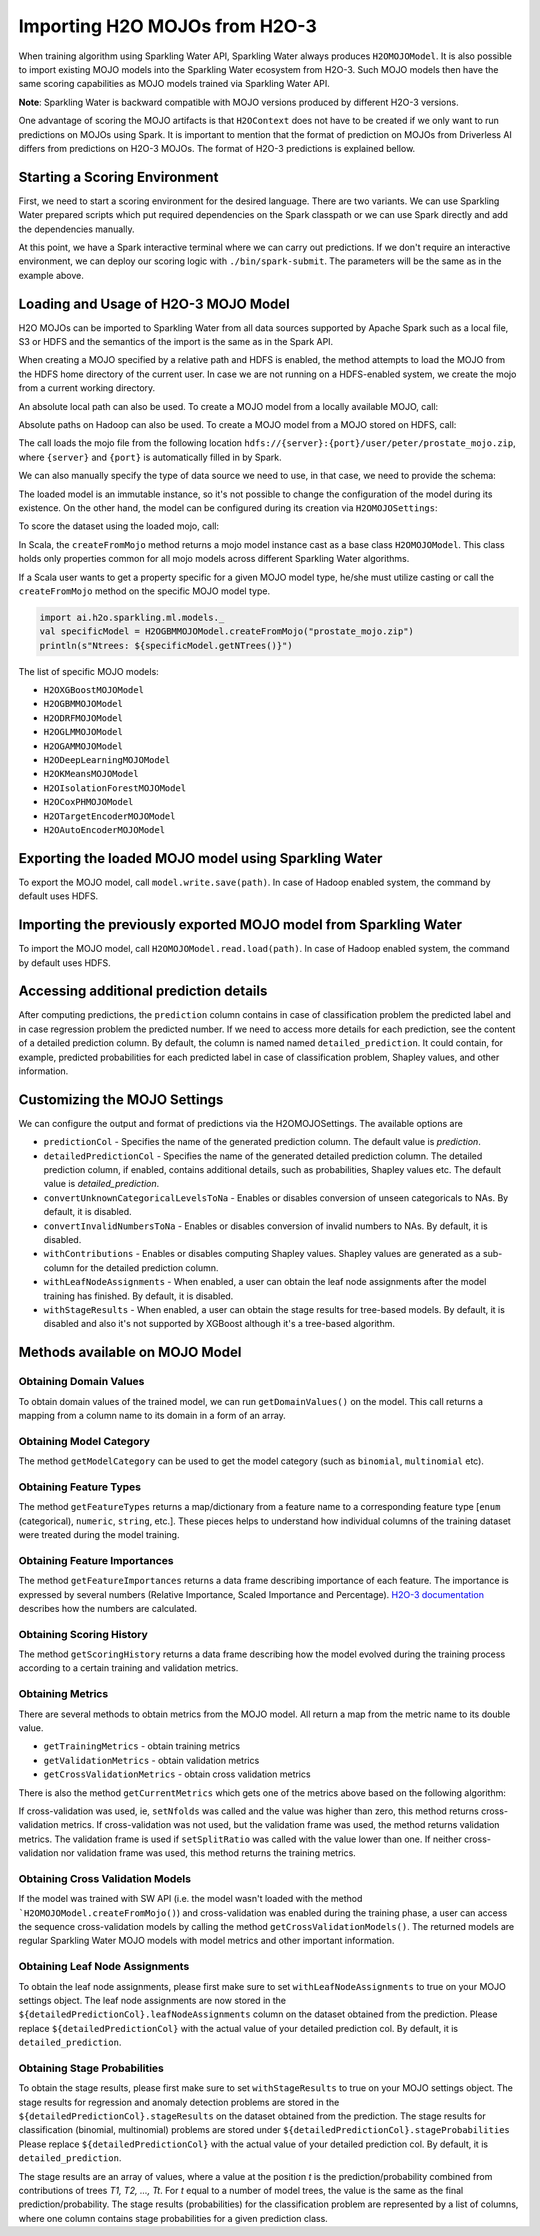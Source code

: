 Importing H2O MOJOs from H2O-3
------------------------------

When training algorithm using Sparkling Water API, Sparkling Water always produces ``H2OMOJOModel``. It is also possible
to import existing MOJO models into the Sparkling Water ecosystem from H2O-3. Such MOJO models then have the same scoring
capabilities as MOJO models trained via Sparkling Water API.

**Note**: Sparkling Water is backward compatible with MOJO versions produced by different H2O-3 versions.

One advantage of scoring the MOJO artifacts is that ``H2OContext`` does not have to be created if we only want to
run predictions on MOJOs using Spark. It is important to mention that the format of prediction on MOJOs from
Driverless AI differs from predictions on H2O-3 MOJOs. The format of H2O-3 predictions is explained bellow.

Starting a Scoring Environment
~~~~~~~~~~~~~~~~~~~~~~~~~~~~~~

First, we need to start a scoring environment for the desired language. There are two variants.
We can use Sparkling Water prepared scripts which put required dependencies on the Spark classpath or we can use Spark
directly and add the dependencies manually.

.. content-tabs::

    .. tab-container:: Scala
        :title: Scala

        .. code:: bash

            ./bin/spark-shell --jars jars/sparkling-water-assembly-scoring_SUBST_SCALA_BASE_VERSION-SUBST_SW_VERSION-all.jar

        If there is a need to train H2O-3/SW models at the same time when we score with existing MOJO models, use
        ``jars/sparkling-water-assembly_SUBST_SCALA_BASE_VERSION-SUBST_SW_VERSION-all.jar`` instead.

        .. code:: bash

            ./bin/sparkling-shell


    .. tab-container:: Python
        :title: Python

        .. code:: bash

            ./bin/pyspark --py-files py/h2o_pysparkling_scoring_SUBST_SPARK_MAJOR_VERSION-SUBST_SW_VERSION.zip

        If there is a need to train H2O-3/SW models at the same time when we score with existing MOJO models, use
        ``py/h2o_pysparkling_SUBST_SPARK_MAJOR_VERSION-SUBST_SW_VERSION.zip`` instead.

        .. code:: bash

            ./bin/pysparkling


At this point, we have a Spark interactive terminal where we can carry out predictions. If we don't require an interactive environment,
we can deploy our scoring logic with ``./bin/spark-submit``. The parameters will be the same as in the example above.


Loading and Usage of H2O-3 MOJO Model
~~~~~~~~~~~~~~~~~~~~~~~~~~~~~~~~~~~~~

H2O MOJOs can be imported to Sparkling Water from all data sources supported by Apache Spark such as a local file, S3 or
HDFS and the semantics of the import is the same as in the Spark API.

When creating a MOJO specified by a relative path and HDFS is enabled, the method attempts to load
the MOJO from the HDFS home directory of the current user. In case we are not running on a HDFS-enabled system, we create
the mojo from a current working directory.

.. content-tabs::

    .. tab-container:: Scala
        :title: Scala

        .. code:: scala

            import ai.h2o.sparkling.ml.models._
            val model = H2OMOJOModel.createFromMojo("prostate_mojo.zip")

    .. tab-container:: Python
        :title: Python

        .. code:: python

            from pysparkling.ml import *
            model = H2OMOJOModel.createFromMojo("prostate_mojo.zip")

    .. tab-container:: R
        :title: R

        .. code:: r

            library(rsparkling)
            sc <- spark_connect(master = "local")
            model <- H2OMOJOModel.createFromMojo("prostate_mojo.zip")


An absolute local path can also be used. To create a MOJO model from a locally available MOJO, call:

.. content-tabs::

    .. tab-container:: Scala
        :title: Scala

        .. code:: scala

            import ai.h2o.sparkling.ml.models._
            val model = H2OMOJOModel.createFromMojo("/Users/peter/prostate_mojo.zip")

    .. tab-container:: Python
        :title: Python

        .. code:: python

            from pysparkling.ml import *
            model = H2OMOJOModel.createFromMojo("/Users/peter/prostate_mojo.zip")

    .. tab-container:: R
        :title: R

        .. code:: r

            library(rsparkling)
            sc <- spark_connect(master = "local")
            model <- H2OMOJOModel.createFromMojo("/Users/peter/prostate_mojo.zip")



Absolute paths on Hadoop can also be used. To create a MOJO model from a MOJO stored on HDFS, call:


.. content-tabs::

    .. tab-container:: Scala
        :title: Scala

        .. code:: scala

            import ai.h2o.sparkling.ml.models._
            val model = H2OMOJOModel.createFromMojo("/user/peter/prostate_mojo.zip")

    .. tab-container:: Python
        :title: Python

        .. code:: python

            from pysparkling.ml import *
            model = H2OMOJOModel.createFromMojo("/user/peter/prostate_mojo.zip")

    .. tab-container:: R
        :title: R

        .. code:: r

            library(rsparkling)
            sc <- spark_connect(master = "local")
            model <- H2OMOJOModel.createFromMojo("/user/peter/prostate_mojo.zip")



The call loads the mojo file from the following location ``hdfs://{server}:{port}/user/peter/prostate_mojo.zip``, where ``{server}`` and ``{port}`` is automatically filled in by Spark.


We can also manually specify the type of data source we need to use, in that case, we need to provide the schema:


.. content-tabs::

    .. tab-container:: Scala
        :title: Scala

        .. code:: scala

            import ai.h2o.sparkling.ml.models._
            // HDFS
            val modelHDFS = H2OMOJOModel.createFromMojo("hdfs:///user/peter/prostate_mojo.zip")
            // Local file
            val modelLocal = H2OMOJOModel.createFromMojo("file:///Users/peter/prostate_mojo.zip")

    .. tab-container:: Python
        :title: Python

        .. code:: python

            from pysparkling.ml import *
            # HDFS
            modelHDFS = H2OMOJOModel.createFromMojo("hdfs:///user/peter/prostate_mojo.zip")
            # Local file
            modelLocal = H2OMOJOModel.createFromMojo("file:///Users/peter/prostate_mojo.zip")


    .. tab-container:: R
        :title: R

        .. code:: r

            library(rsparkling)
            sc <- spark_connect(master = "local")
             # HDFS
            modelHDFS <- H2OMOJOModel.createFromMojo("hdfs:///user/peter/prostate_mojo.zip")
            # Local file
            modelLocal <- H2OMOJOModel.createFromMojo("file:///Users/peter/prostate_mojo.zip")


The loaded model is an immutable instance, so it's not possible to change the configuration of the model during its existence.
On the other hand, the model can be configured during its creation via ``H2OMOJOSettings``:


.. content-tabs::

    .. tab-container:: Scala
        :title: Scala

        .. code:: scala

            import ai.h2o.sparkling.ml.models._
            val settings = H2OMOJOSettings(convertUnknownCategoricalLevelsToNa = true, convertInvalidNumbersToNa = true)
            val model = H2OMOJOModel.createFromMojo("prostate_mojo.zip", settings)

    .. tab-container:: Python
        :title: Python

        .. code:: python

            from pysparkling.ml import *
            settings = H2OMOJOSettings(convertUnknownCategoricalLevelsToNa = True, convertInvalidNumbersToNa = True)
            model = H2OMOJOModel.createFromMojo("prostate_mojo.zip", settings)

    .. tab-container:: R
        :title: R

        .. code:: r

            library(rsparkling)
            sc <- spark_connect(master = "local")
            settings <- H2OMOJOSettings(convertUnknownCategoricalLevelsToNa = TRUE, convertInvalidNumbersToNa = TRUE)
            model <- H2OMOJOModel.createFromMojo("prostate_mojo.zip", settings)


To score the dataset using the loaded mojo, call:

.. content-tabs::

    .. tab-container:: Scala
        :title: Scala

        .. code:: scala

            model.transform(dataset)

    .. tab-container:: Python
        :title: Python

        .. code:: python

            model.transform(dataset)

    .. tab-container:: R
        :title: R

        .. code:: r

            model$transform(dataset)

In Scala, the ``createFromMojo`` method returns a mojo model instance cast as a base class ``H2OMOJOModel``. This class holds
only properties common for all mojo models across different Sparkling Water algorithms.

If a Scala user wants to get a property specific for a given MOJO model type, he/she must utilize casting or
call the ``createFromMojo`` method on the specific MOJO model type.

.. code:: scala

    import ai.h2o.sparkling.ml.models._
    val specificModel = H2OGBMMOJOModel.createFromMojo("prostate_mojo.zip")
    println(s"Ntrees: ${specificModel.getNTrees()}")

The list of specific MOJO models:

- ``H2OXGBoostMOJOModel``
- ``H2OGBMMOJOModel``
- ``H2ODRFMOJOModel``
- ``H2OGLMMOJOModel``
- ``H2OGAMMOJOModel``
- ``H2ODeepLearningMOJOModel``
- ``H2OKMeansMOJOModel``
- ``H2OIsolationForestMOJOModel``
- ``H2OCoxPHMOJOModel``
- ``H2OTargetEncoderMOJOModel``
- ``H2OAutoEncoderMOJOModel``

Exporting the loaded MOJO model using Sparkling Water
~~~~~~~~~~~~~~~~~~~~~~~~~~~~~~~~~~~~~~~~~~~~~~~~~~~~~

To export the MOJO model, call ``model.write.save(path)``. In case of Hadoop enabled system, the command by default
uses HDFS.

Importing the previously exported MOJO model from Sparkling Water
~~~~~~~~~~~~~~~~~~~~~~~~~~~~~~~~~~~~~~~~~~~~~~~~~~~~~~~~~~~~~~~~~

To import the MOJO model, call ``H2OMOJOModel.read.load(path)``. In case of Hadoop enabled system, the command by default
uses HDFS.

Accessing additional prediction details
~~~~~~~~~~~~~~~~~~~~~~~~~~~~~~~~~~~~~~~

After computing predictions, the ``prediction`` column contains in case of classification problem the predicted label
and in case regression problem the predicted number. If we need to access more details for each prediction, see the content
of a detailed prediction column. By default, the column is named named ``detailed_prediction``. It could contain, for example,
predicted probabilities for each predicted label in case of classification problem, Shapley values, and other information.

Customizing the MOJO Settings
~~~~~~~~~~~~~~~~~~~~~~~~~~~~~

We can configure the output and format of predictions via the H2OMOJOSettings. The available options are

- ``predictionCol`` - Specifies the name of the generated prediction column. The default value is `prediction`.
- ``detailedPredictionCol`` - Specifies the name of the generated detailed prediction column. The detailed prediction column,
  if enabled, contains additional details, such as probabilities, Shapley values etc. The default value is `detailed_prediction`.
- ``convertUnknownCategoricalLevelsToNa`` - Enables or disables conversion of unseen categoricals to NAs. By default, it is disabled.
- ``convertInvalidNumbersToNa`` - Enables or disables conversion of invalid numbers to NAs. By default, it is disabled.
- ``withContributions`` - Enables or disables computing Shapley values. Shapley values are generated as a sub-column for the
  detailed prediction column.
- ``withLeafNodeAssignments`` - When enabled, a user can obtain the leaf node assignments after the model training
  has finished. By default, it is disabled.
- ``withStageResults`` - When enabled, a user can obtain the stage results for tree-based models. By default,
  it is disabled and also it's not supported by XGBoost although it's a tree-based algorithm.

Methods available on MOJO Model
~~~~~~~~~~~~~~~~~~~~~~~~~~~~~~~

Obtaining Domain Values
^^^^^^^^^^^^^^^^^^^^^^^

To obtain domain values of the trained model, we can run ``getDomainValues()`` on the model. This call
returns a mapping from a column name to its domain in a form of an array.

Obtaining Model Category
^^^^^^^^^^^^^^^^^^^^^^^^

The method ``getModelCategory`` can be used to get the model category (such as ``binomial``, ``multinomial`` etc).

Obtaining Feature Types
^^^^^^^^^^^^^^^^^^^^^^^

The method ``getFeatureTypes`` returns a map/dictionary from a feature name to a corresponding feature type
[``enum`` (categorical), ``numeric``, ``string``, etc.]. These pieces helps to understand how individual columns of
the training dataset were treated during the model training.

Obtaining Feature Importances
^^^^^^^^^^^^^^^^^^^^^^^^^^^^^

The method ``getFeatureImportances`` returns a data frame describing importance of each feature. The importance is expressed
by several numbers (Relative Importance, Scaled Importance and Percentage). `H2O-3 documentation
<https://h2o-release.s3.amazonaws.com/h2o/rel-SUBST_H2O_RELEASE_NAME/SUBST_H2O_BUILD_NUMBER/docs-website/h2o-docs/variable-importance.html>`__
describes how the numbers are calculated.


Obtaining Scoring History
^^^^^^^^^^^^^^^^^^^^^^^^^

The method ``getScoringHistory`` returns a data frame describing how the model evolved during the training process according to
a certain training and validation metrics.

Obtaining Metrics
^^^^^^^^^^^^^^^^^

There are several methods to obtain metrics from the MOJO model. All return a map from the metric name to its double value.

- ``getTrainingMetrics`` - obtain training metrics
- ``getValidationMetrics`` - obtain validation metrics
- ``getCrossValidationMetrics`` - obtain cross validation metrics

There is also the method ``getCurrentMetrics`` which gets one of the metrics above based on the following algorithm:

If cross-validation was used, ie, ``setNfolds`` was called and the value was higher than zero, this method returns cross-validation
metrics. If cross-validation was not used, but the validation frame was used, the method returns validation metrics. The validation
frame is used if ``setSplitRatio`` was called with the value lower than one. If neither cross-validation nor validation frame
was used, this method returns the training metrics.

Obtaining Cross Validation Models
^^^^^^^^^^^^^^^^^^^^^^^^^^^^^^^^^
If the model was trained with SW API (i.e. the model wasn't loaded with the method ```H2OMOJOModel.createFromMojo()``) and cross-validation
was enabled during the training phase, a user can access the sequence cross-validation models by calling the method ``getCrossValidationModels()``.
The returned models are regular Sparkling Water MOJO models with model metrics and other important information.

Obtaining Leaf Node Assignments
^^^^^^^^^^^^^^^^^^^^^^^^^^^^^^^

To obtain the leaf node assignments, please first make sure to set ``withLeafNodeAssignments``
to true on your MOJO settings object. The leaf node assignments are now stored
in the ``${detailedPredictionCol}.leafNodeAssignments`` column on the dataset obtained from the prediction.
Please replace ``${detailedPredictionCol}`` with the actual value of your detailed prediction col. By default,
it is ``detailed_prediction``.

Obtaining Stage Probabilities
^^^^^^^^^^^^^^^^^^^^^^^^^^^^^

To obtain the stage results, please first make sure to set ``withStageResults`` to true on your MOJO settings object.
The stage results for regression and anomaly detection problems are stored in the ``${detailedPredictionCol}.stageResults``
on the dataset obtained from the prediction. The stage results for classification (binomial, multinomial) problems
are stored under ``${detailedPredictionCol}.stageProbabilities`` Please replace ``${detailedPredictionCol}``
with the actual value of your detailed prediction col. By default, it is ``detailed_prediction``.

The stage results are an array of values, where a value at the position *t* is the prediction/probability combined from contributions of trees *T1, T2, ..., Tt*.
For *t* equal to a number of model trees, the value is the same as the final prediction/probability. The stage results (probabilities) for the classification problem
are represented by a list of columns, where one column contains stage probabilities for a given prediction class.
